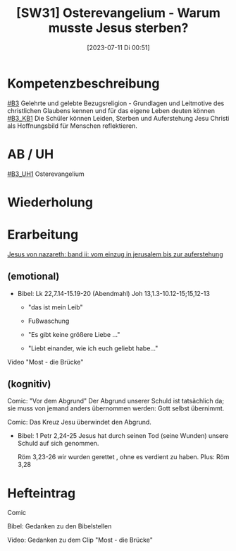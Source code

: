 #+title:      [SW31] Osterevangelium - Warum musste Jesus sterben?
#+date:       [2023-07-11 Di 00:51]
#+filetags:   :04:sw31:
#+identifier: 20230711T005113


* Kompetenzbeschreibung
[[#B3]] Gelehrte und gelebte Bezugsreligion - Grundlagen und Leitmotive des christlichen Glaubens kennen und für das eigene Leben deuten können
[[#B3_KB1]] Die Schüler können Leiden, Sterben und Auferstehung Jesu Christi als Hoffnungsbild für Menschen reflektieren.

* AB / UH
[[#B3_UH1]] Osterevangelium

* Wiederholung


* Erarbeitung

[[id:9bf7f695-e553-48ac-b5a0-0d8a6779c25c][Jesus von nazareth: band ii: vom einzug in jerusalem bis zur auferstehung]]

** (emotional)

- Bibel:
  Lk 22,7.14-15.19-20 (Abendmahl)
  Joh 13,1.3-10.12-15;15,12-13

  - "das ist mein Leib"

  - Fußwaschung

  - "Es gibt keine größere Liebe ..."

  - "Liebt einander, wie ich euch geliebt habe..."

Video "Most - die Brücke"

** (kognitiv)

Comic: "Vor dem Abgrund"
Der Abgrund unserer Schuld ist tatsächlich da; sie muss von jemand anders übernommen werden: Gott selbst übernimmt.

Comic: Das Kreuz Jesu überwindet den Abgrund.

- Bibel:
  1 Petr 2,24-25
  Jesus hat durch seinen Tod (seine Wunden) unsere Schuld auf sich genommen.

  Röm 3,23-26
  wir wurden gerettet , ohne es verdient zu haben. Plus: Röm 3,28

* Hefteintrag
Comic

Bibel: Gedanken zu den Bibelstellen

Video: Gedanken zu dem Clip "Most - die Brücke"
